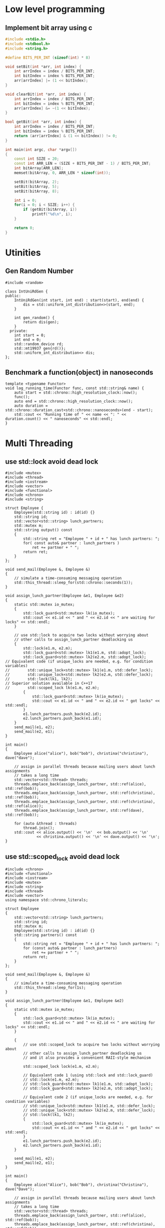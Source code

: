* Low level programming
** Implement bit array using c
#+NAME: bit array write in c
#+BEGIN_SRC cpp
#include <stdio.h>
#include <stdbool.h>
#include <string.h>

#define BITS_PER_INT (sizeof(int) * 8)

void setBit(int *arr, int index) {
    int arrIndex = index / BITS_PER_INT;
    int bitIndex = index % BITS_PER_INT;
    arr[arrIndex] |= (1 << bitIndex);
}

void clearBit(int *arr, int index) {
    int arrIndex = index / BITS_PER_INT;
    int bitIndex = index % BITS_PER_INT;
    arr[arrIndex] &= ~(1 << bitIndex);
}

bool getBit(int *arr, int index) {
    int arrIndex = index / BITS_PER_INT;
    int bitIndex = index % BITS_PER_INT;
    return (arr[arrIndex] & (1 << bitIndex)) != 0;
}

int main(int argc, char *argv[])
{
    const int SIZE = 20;
    const int ARR_LEN = (SIZE + BITS_PER_INT - 1) / BITS_PER_INT;
    int bitArray[ARR_LEN];
    memset(bitArray, 0, ARR_LEN * sizeof(int));

    setBit(bitArray, 2);
    setBit(bitArray, 5);
    setBit(bitArray, 8);

    int i = 0;
    for(i = 0; i < SIZE; i++) {
        if (getBit(bitArray, i))
            printf("%d\n", i);
    }
    
    return 0;
}
#+END_SRC
* Utinities
** Gen Random Number
#+BEGIN_SRC c++
#include <random>

class IntUniRdGen {
public:
    IntUniRdGen(int start, int end) : start(start), end(end) {
        dis = std::uniform_int_distribution<>(start, end);
    }

    int gen_random() {
        return dis(gen);
    }
  private:
    int start = 0;
    int end = 0;
    std::random_device rd;
    std::mt19937 gen{rd()};
    std::uniform_int_distribution<> dis;
};
#+END_SRC
** Benchmark a function(object) in nanoseconds
#+BEGIN_SRC c++
template <typename Functor>
void log_running_time(Functor func, const std::string& name) {
    auto start = std::chrono::high_resolution_clock::now();
    func();
    auto end = std::chrono::high_resolution_clock::now();
    auto duration = std::chrono::duration_cast<std::chrono::nanoseconds>(end - start);
    std::cout << "Running time of " << name << ": " << duration.count() << " nanoseconds" << std::endl;
} 
#+END_SRC
* Multi Threading
** use std::lock avoid dead lock
#+BEGIN_SRC c++
#include <mutex>
#include <thread>
#include <iostream>
#include <vector>
#include <functional>
#include <chrono>
#include <string>

struct Employee {
    Employee(std::string id) : id(id) {}
    std::string id;
    std::vector<std::string> lunch_partners;
    std::mutex m;
    std::string output() const
    {
        std::string ret = "Employee " + id + " has lunch partners: ";
        for( const auto& partner : lunch_partners )
            ret += partner + " ";
        return ret;
    }
};

void send_mail(Employee &, Employee &)
{
    // simulate a time-consuming messaging operation
    std::this_thread::sleep_for(std::chrono::seconds(1));
}

void assign_lunch_partner(Employee &e1, Employee &e2)
{
    static std::mutex io_mutex;
    {
        std::lock_guard<std::mutex> lk(io_mutex);
        std::cout << e1.id << " and " << e2.id << " are waiting for locks" << std::endl;
    }

    // use std::lock to acquire two locks without worrying about 
    // other calls to assign_lunch_partner deadlocking us
    {
        std::lock(e1.m, e2.m);
        std::lock_guard<std::mutex> lk1(e1.m, std::adopt_lock);
        std::lock_guard<std::mutex> lk2(e2.m, std::adopt_lock);
// Equivalent code (if unique_locks are needed, e.g. for condition variables)
//        std::unique_lock<std::mutex> lk1(e1.m, std::defer_lock);
//        std::unique_lock<std::mutex> lk2(e2.m, std::defer_lock);
//        std::lock(lk1, lk2);
// Superior solution available in C++17
//        std::scoped_lock lk(e1.m, e2.m);
        {
            std::lock_guard<std::mutex> lk(io_mutex);
            std::cout << e1.id << " and " << e2.id << " got locks" << std::endl;
        }
        e1.lunch_partners.push_back(e2.id);
        e2.lunch_partners.push_back(e1.id);
    }
    send_mail(e1, e2);
    send_mail(e2, e1);
}

int main()
{
    Employee alice("alice"), bob("bob"), christina("christina"), dave("dave");

    // assign in parallel threads because mailing users about lunch assignments
    // takes a long time
    std::vector<std::thread> threads;
    threads.emplace_back(assign_lunch_partner, std::ref(alice), std::ref(bob));
    threads.emplace_back(assign_lunch_partner, std::ref(christina), std::ref(bob));
    threads.emplace_back(assign_lunch_partner, std::ref(christina), std::ref(alice));
    threads.emplace_back(assign_lunch_partner, std::ref(dave), std::ref(bob));

    for (auto &thread : threads)
        thread.join();
    std::cout << alice.output() << '\n'  << bob.output() << '\n'
              << christina.output() << '\n' << dave.output() << '\n';
}
#+END_SRC
** use std::scoped_lock avoid dead lock
#+BEGIN_SRC
#include <chrono>
#include <functional>
#include <iostream>
#include <mutex>
#include <string>
#include <thread>
#include <vector>
using namespace std::chrono_literals;
 
struct Employee
{
    std::vector<std::string> lunch_partners;
    std::string id;
    std::mutex m;
    Employee(std::string id) : id(id) {}
    std::string partners() const
    {
        std::string ret = "Employee " + id + " has lunch partners: ";
        for (const auto& partner : lunch_partners)
            ret += partner + " ";
        return ret;
    }
};
 
void send_mail(Employee &, Employee &)
{
    // simulate a time-consuming messaging operation
    std::this_thread::sleep_for(1s);
}
 
void assign_lunch_partner(Employee &e1, Employee &e2)
{
    static std::mutex io_mutex;
    {
        std::lock_guard<std::mutex> lk(io_mutex);
        std::cout << e1.id << " and " << e2.id << " are waiting for locks" << std::endl;
    }
 
    {
        // use std::scoped_lock to acquire two locks without worrying about
        // other calls to assign_lunch_partner deadlocking us
        // and it also provides a convenient RAII-style mechanism
 
        std::scoped_lock lock(e1.m, e2.m);
 
        // Equivalent code 1 (using std::lock and std::lock_guard)
        // std::lock(e1.m, e2.m);
        // std::lock_guard<std::mutex> lk1(e1.m, std::adopt_lock);
        // std::lock_guard<std::mutex> lk2(e2.m, std::adopt_lock);
 
        // Equivalent code 2 (if unique_locks are needed, e.g. for condition variables)
        // std::unique_lock<std::mutex> lk1(e1.m, std::defer_lock);
        // std::unique_lock<std::mutex> lk2(e2.m, std::defer_lock);
        // std::lock(lk1, lk2);
        {
            std::lock_guard<std::mutex> lk(io_mutex);
            std::cout << e1.id << " and " << e2.id << " got locks" << std::endl;
        }
        e1.lunch_partners.push_back(e2.id);
        e2.lunch_partners.push_back(e1.id);
    }
 
    send_mail(e1, e2);
    send_mail(e2, e1);
}
 
int main()
{
    Employee alice("Alice"), bob("Bob"), christina("Christina"), dave("Dave");
 
    // assign in parallel threads because mailing users about lunch assignments
    // takes a long time
    std::vector<std::thread> threads;
    threads.emplace_back(assign_lunch_partner, std::ref(alice), std::ref(bob));
    threads.emplace_back(assign_lunch_partner, std::ref(christina), std::ref(bob));
    threads.emplace_back(assign_lunch_partner, std::ref(christina), std::ref(alice));
    threads.emplace_back(assign_lunch_partner, std::ref(dave), std::ref(bob));
 
    for (auto &thread : threads)
        thread.join();
    std::cout << alice.partners() << '\n'  << bob.partners() << '\n'
              << christina.partners() << '\n' << dave.partners() << '\n';
}
#+END_SRC
** mutex hierachical
   https://stackoverflow.com/questions/5340928/utilities-for-creating-a-lock-hierarchy
#+BEGIN_SRC c++
#include <mutex>
#include <thread>
#include <chrono>
#include <climits>
#include <iostream>

class hierarch_mutex {
public:
    explicit hierarch_mutex(unsigned long val)
        : hierarch_val(val), prev_hierach_val(0) {}

    void lock() {
        check_for_hierarch_violation();
        mutex_.lock();
        update_hierarch_value();
    }

    void unlock() {
        this_thread_hierarch_val = prev_hierach_val;
        mutex_.unlock();
    }

    bool try_lock() {
        check_for_hierarch_violation();
        if(!mutex_.try_lock())
            return false;
        update_hierarch_value();
        return true;
    }
private:
    void check_for_hierarch_violation() {
        if (this_thread_hierarch_val <= hierarch_val) {
            throw std::logic_error("mutex hierarch violated");
        }
    }

    void update_hierarch_value() {
        prev_hierach_val = this_thread_hierarch_val;
        this_thread_hierarch_val = hierarch_val;
    }
private:
    std::mutex mutex_;
    unsigned long const hierarch_val;
    unsigned long prev_hierach_val;
    static thread_local unsigned long this_thread_hierarch_val;
};

thread_local unsigned long hierarch_mutex::this_thread_hierarch_val(ULONG_MAX);

hierarch_mutex high_level_mutex(10000);
hierarch_mutex low_level_mutex(5000);
hierarch_mutex other_level_mutex(100);

int do_low_level_staff() {
    std::this_thread::sleep_for(std::chrono::seconds(10));
    std::cout << "low staff finished..." << std::endl;
    return 10;
}

int low_level_func() {
    std::lock_guard<hierarch_mutex> lk(low_level_mutex);
    return do_low_level_staff();
}

void do_high_level_staff(int some_param) {
    std::this_thread::sleep_for(std::chrono::seconds(10));
    std::cout << "high staff finished..." << std::endl;
}

void high_level_func() {
    std::lock_guard<hierarch_mutex> lk(high_level_mutex);
    do_high_level_staff(low_level_func());
}

void do_other_staff() {
    std::this_thread::sleep_for(std::chrono::seconds(2));
    std::cout << "other staff finished..." << std::endl;
}

void other_staff_func() {
    std::lock_guard<hierarch_mutex> lk(other_level_mutex);
    high_level_func();
    do_other_staff();
}

void thread_a() {
    high_level_func();
}

void thread_b() {
    high_level_func();
}

void thread_c() {
    other_staff_func();
}

int main(int argc, char *argv[])
{
    std::thread a(thread_a);
    std::thread b(thread_b);
    std::thread c(thread_c);
    a.join();
    b.join();
    c.join();
    return 0;
}
#+END_SRC
** multi-thread, protect shared data during initilization
#+BEGIN_SRC c++
#include <string_view>
#include <iostream>
#include <mutex>
#include <memory>
#include <thread>
#include <random>

class SomeResource {
};

class IntUniRdGen {
public:
    IntUniRdGen(int start, int end) : start(start), end(end) {
        dis = std::uniform_int_distribution<>(start, end);
    }

    int gen_random() {
        return dis(gen);
    }
private:
    int start = 0;
    int end = 0;
    std::random_device rd;
    std::mt19937 gen{rd()};
    std::uniform_int_distribution<> dis;
};

std::shared_ptr<SomeResource> resource_ptr;
std::once_flag resource_flag;

void init_resource(std::string_view name) {
    std::cout << "------------------------------" << std::endl;
    std::cout << "Init by: " << name << std::endl;
    resource_ptr.reset(new SomeResource);
    std::cout << "------------------------------" << std::endl;
}

void thread_function(std::string_view thread_name) {
    auto sleep_time = IntUniRdGen(1, 10).gen_random();
    std::this_thread::sleep_for(std::chrono::seconds(sleep_time));
    std::call_once(resource_flag, init_resource, thread_name);
    std::cout << "Do something else in: " << thread_name << std::endl;
}

int main(int argc, char *argv[])
{
    std::thread th1(thread_function, "thread1");
    std::thread th2(thread_function, "thread2");
    std::thread th3(thread_function, "thread3");
    th1.join();
    th2.join();
    th3.join();
    return 0;
}
#+END_SRC
** automic types and operations in c++
*** std::atomic_flag
code example: use atomic_flag implement a spinlock
#+BEGIN_SRC c++
    #include <iostream>
    #include <string>
    #include <atomic>
    #include <mutex>
    #include <thread>

    class spinlock_mutex {
      public:
          spinlock_mutex(){}

          void lock() {
              while(flag.test_and_set(std::memory_order_acquire));
          }

          void unlock() {
              flag.clear(std::memory_order_release);
          }
      private:
          std::atomic_flag flag = ATOMIC_FLAG_INIT;
      };

      spinlock_mutex mtx;
      int sharedVariable = 0;

      void inc_shared_var() {
          for (int i = 0; i < 10000; i++) {
              std::lock_guard<spinlock_mutex> lock(mtx);
              ++sharedVariable;
          }
      }

  int main() {
      std::thread t1(inc_shared_var);
      std::thread t2(inc_shared_var);
      t1.join();
      t2.join();

      std::cout << "Shared var: " << sharedVariable << std::endl;
  }
#+END_SRC
*** std::atomic<bool>
use std::atomic<bool> implement a spinlock:
#+BEGIN_SRC c++
#include <iostream>
#include <atomic>
#include <thread>
#include <mutex>

class spin_lock {
public:
    spin_lock() : b(false) {}
    void lock() {
        bool expected = false;
        while (!b.compare_exchange_strong(expected, true)) {
            expected = false;
        }
    }

    void unlock() {
        b.store(false);
    }
  private:
    std::atomic<bool> b;
};

spin_lock mtx;
int sharedVariable = 0;

void inc_shared_var() {
    for (int i = 0; i < 10000; i++) {
        std::lock_guard<spin_lock> lock(mtx);
        ++sharedVariable;
    }
}

int main(int argc, char *argv[])
{
    std::thread t1(inc_shared_var);
    std::thread t2(inc_shared_var);
    t1.join();
    t2.join();

    std::cout << "Shared var: " << sharedVariable << std::endl;
    return 0;
}
#+END_SRC
*** use compare_and_sawp(CAS) implement a safe adder:
#+BEGIN_SRC c++
#include <iostream>
#include <atomic>
#include <thread>

std::atomic<int> sum;
int safe_add(int a) {
    int origin = sum.load();
    while(!sum.compare_exchange_weak(origin, origin + a));
    return sum.load();
}

void add_sum() {
    for (int i = 1; i <= 10000; i++) {
        safe_add(i);
    }
}

int sum_unsafe = 0;
int unsafe_add(int a) {
    sum_unsafe += a;
    return sum_unsafe;
}

void unsafe_add_sum() {
    for (int i = 1; i <= 10000; i++) {
        unsafe_add(i);
    }
}

void test_safe_add() {
    std::thread t1(add_sum);
    std::thread t2(add_sum);

    t1.join();
    t2.join();

    std::cout << "The test_safe_add result is: " << sum.load() << std::endl;
}

void test_unsafe_add() {
    std::thread t1(unsafe_add_sum);
    std::thread t2(unsafe_add_sum);

    t1.join();
    t2.join();

    std::cout << "The test_unsafe_add result is: " << sum_unsafe << std::endl;
}

int main() {
    test_safe_add();
    test_unsafe_add();
    return 0;
}
#+END_SRC
* intel tbb
** flow graph example
#+BEGIN_SRC c++
void fig_1_10(const std::vector<ImagePtr>& image_vector) {
    const double tint_array[] = {0.75, 0, 0};

    tbb::flow::graph g;
    int i = 0;

    //construct source node
    tbb::flow::input_node<ImagePtr> src_node(
        g,
        [&i, &image_vector](tbb::flow_control &fc) -> ImagePtr {
            if (i < image_vector.size()) {
                return image_vector[i++];
            }
            fc.stop();
            return {};
        });

    //construct gamma calculation node
    tbb::flow::function_node<ImagePtr, ImagePtr> gamma_node(g,
                                                            tbb::flow::unlimited,
                                                            [](ImagePtr img) -> ImagePtr {
                                                                return applyGamma(img, 1.4);
                                                            });

    //construct tint calculation node
    tbb::flow::function_node<ImagePtr, ImagePtr> tint_node(g,
                                                            tbb::flow::unlimited,
                                                            [tint_array](ImagePtr img) -> ImagePtr {
                                                                return applyTint(img, tint_array);
                                                            });

    //construct write node
    tbb::flow::function_node<ImagePtr> write_node(g,
                                                  tbb::flow::unlimited,
                                                  [] (ImagePtr image) {
                                                      writeImage(image, "last");
                                                  });


    tbb::flow::make_edge(src_node, gamma_node);
    tbb::flow::make_edge(gamma_node, tint_node);
    tbb::flow::make_edge(tint_node, write_node);
    src_node.activate();
    g.wait_for_all();
}
#+END_SRC
